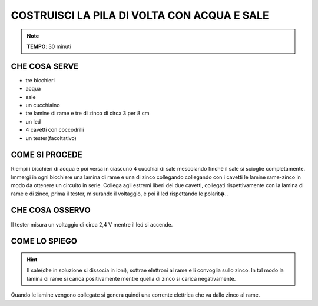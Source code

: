 COSTRUISCI LA PILA DI VOLTA CON ACQUA E SALE
============================================

.. note::
   **TEMPO**: 30 minuti

CHE COSA SERVE
--------------

- tre bicchieri
- acqua
- sale
- un cucchiaino
- tre lamine di rame e tre di zinco di circa 3 per 8 cm
- un led
- 4 cavetti con coccodrilli
- un tester(facoltativo)

COME SI PROCEDE
---------------

Riempi i bicchieri di acqua e poi versa in ciascuno 4 cucchiai di sale mescolando finchè il sale si scioglie completamente. Immergi in ogni bicchiere una lamina di rame e una di zinco collegando collegando con i cavetti le lamine rame-zinco in modo da ottenere un circuito in serie. Collega agli estremi liberi dei due cavetti, collegati rispettivamente con la lamina di rame e di zinco, prima il tester, misurando il voltaggio, e poi il led rispettando le polarit�..

CHE COSA OSSERVO
----------------

Il tester misura un voltaggio di circa 2,4 V mentre il led si accende.

COME LO SPIEGO
--------------
.. hint::
  Il sale(che in soluzione si dissocia in ioni), sottrae elettroni al rame e li convoglia sullo zinco. In tal modo la lamina di rame si carica positivamente mentre quella di zinco si carica negativamente.

Quando le lamine vengono collegate si genera quindi una corrente elettrica che va dallo zinco al rame.
